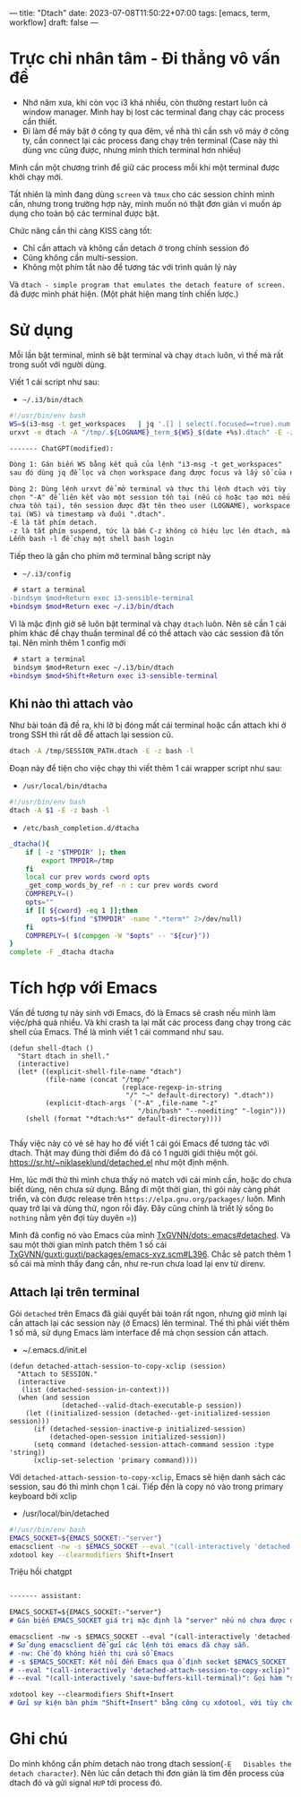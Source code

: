 ---
title: "Dtach"
date: 2023-07-08T11:50:22+07:00
tags: [emacs, term, workflow]
draft: false
---

* Trực chỉ nhân tâm - Đi thẳng vô vấn đề
- Nhớ năm xưa, khi còn vọc i3 khá nhiều, còn thường restart luôn cả window manager. Mình hay bị lost các terminal đang chạy các process cần thiết.
- Đi làm để máy bật ở công ty qua đêm, về nhà thì cần ssh vô máy ở công ty, cần connect lại các process đang chạy trên terminal (Case này thì dùng vnc cũng được, nhưng mình thích terminal hơn nhiều)

Mình cần một chương trình để giữ các process mỗi khi một terminal được khởi chạy mới.

Tất nhiên là mình đang dùng ~screen~ và ~tmux~ cho các session chính mình cần, nhưng trong trường hợp này, mình muốn nó thật đơn giản vì muốn áp dụng cho toàn bộ các terminal được bật.

Chức năng cần thì càng KISS càng tốt:
- Chỉ cần attach và không cần detach ở trong chính session đó
- Cũng không cần multi-session.
- Không một phím tắt nào để tương tác với trình quản lý này

Và ~dtach - simple program that emulates the detach feature of screen.~ đã được mình phát hiện. (Một phát hiện mang tính chiến lược.)

* Sử dụng
Mỗi lần bật terminal, mình sẽ bật terminal và chạy ~dtach~ luôn, vì thế mà rất trong suốt với người dùng.

Viết 1 cái script như sau:
- ~~/.i3/bin/dtach~
#+begin_src sh
#!/usr/bin/env bash
WS=$(i3-msg -t get_workspaces   | jq '.[] | select(.focused==true).num')
urxvt -e dtach -A "/tmp/.${LOGNAME}_term_${WS}_$(date +%s).dtach" -E -z bash -l
#+end_src

#+begin_src markdown
------- ChatGPT(modified):

Dòng 1: Gán biến WS bằng kết quả của lệnh "i3-msg -t get_workspaces"
sau đó dùng jq để lọc và chọn workspace đang được focus và lấy số của nó.

Dòng 2: Dùng lệnh urxvt để mở terminal và thực thi lệnh dtach với tùy
chọn "-A" để liên kết vào một session tồn tại (nếu có hoặc tạo mới nếu
chưa tồn tại), tên session được đặt tên theo user (LOGNAME), workspace hiện
tại (WS) và timestamp và đuôi ".dtach".
-E là tắt phím detach.
-z là tắt phím suspend, tức là bấm C-z không có hiệu lực lên dtach, mà lên chương trình chạy bên trong.
Lếnh bash -l để chạy một shell bash login
#+end_src

Tiếp theo là gắn cho phím mở terminal bằng script này
- ~~/.i3/config~
#+begin_src diff
 # start a terminal
-bindsym $mod+Return exec i3-sensible-terminal
+bindsym $mod+Return exec ~/.i3/bin/dtach
#+end_src

Vì là mặc định giờ sẽ luôn bật terminal và chạy ~dtach~ luôn. Nên sẽ cần 1 cái phím khác để chạy thuần terminal để có thể attach vào các session đã tốn tại.
Nên mình thêm 1 config mới

#+begin_src diff
 # start a terminal
 bindsym $mod+Return exec ~/.i3/bin/dtach
+bindsym $mod+Shift+Return exec i3-sensible-terminal
#+end_src

** Khi nào thì attach vào
Như bài toán đã đề ra, khi lỡ bị đóng mất cái terminal hoặc cần attach khi ở trong SSH thì rất dễ để attach lại session cũ.

#+begin_src bash
dtach -A /tmp/SESSION_PATH.dtach -E -z bash -l
#+end_src

Đoạn này để tiện cho việc chạy thì viết thêm 1 cái wrapper script như sau:

- ~/usr/local/bin/dtacha~
#+begin_src bash
#!/usr/bin/env bash
dtach -A $1 -E -z bash -l
#+end_src

- ~/etc/bash_completion.d/dtacha~
#+begin_src bash
_dtacha(){
    if [ -z "$TMPDIR" ]; then
        export TMPDIR=/tmp
    fi
    local cur prev words cword opts
    _get_comp_words_by_ref -n : cur prev words cword
    COMPREPLY=()
    opts=""
    if [[ ${cword} -eq 1 ]];then
        opts=$(find "$TMPDIR" -name ".*term*" 2>/dev/null)
    fi
    COMPREPLY=( $(compgen -W "$opts" -- "${cur}"))
}
complete -F _dtacha dtacha
#+end_src


* Tích hợp với Emacs
Vấn đề tương tự nảy sinh với Emacs, đó là Emacs sẽ crash nếu mình làm việc/phá quá nhiều. Và khi crash ta lại mất các process đang chạy trong các shell của Emacs.
Thế là mình viết 1 cái command như sau.
#+begin_src elisp
(defun shell-dtach ()
  "Start dtach in shell."
  (interactive)
  (let* ((explicit-shell-file-name "dtach")
         (file-name (concat "/tmp/"
                            (replace-regexp-in-string
                             "/" "~" default-directory) ".dtach"))
         (explicit-dtach-args `("-A" ,file-name "-z"
                                "/bin/bash" "--noediting" "-login")))
    (shell (format "*dtach:%s*" default-directory))))

#+end_src

Thấy việc này có vẻ sẽ hay ho để viết 1 cái gói Emacs để tương tác với dtach.
Thật may đúng thời điểm đó đã có 1 người giới thiệu một gói. https://sr.ht/~niklaseklund/detached.el như một định mệnh.

Hm, lúc mới thử thì mình chưa thấy nó match với cái mình cần, hoặc do chưa biết dùng, nên chưa sử dụng.
Bẵng đi một thời gian, thì gói này càng phát triển, và còn được release trên ~https://elpa.gnu.org/packages/~ luôn.
Mình quay trở lại và dùng thử, ngon rồi đây. Đây cũng chính là triết lý sống ~Do nothing~ nằm yên đợi tùy duyên =))


Mình đã config nó vào Emacs của mình [[https://github.com/TxGVNN/dots/blob/52d4cdeb7b2c340cb4883e7541deda904e6a7f3e/.emacs#L780][TxGVNN/dots:.emacs#detached]]. Và sau một thời gian mình patch thêm 1 số cái [[https://github.com/TxGVNN/guxti/blob/8d8a4ce0ea4ddea315454866262cbdda9741b6ee/guxti/packages/emacs-xyz.scm#L396][TxGVNN/guxti:guxti/packages/emacs-xyz.scm#L396]]. Chắc sẽ patch thêm 1 số cái mà mình thấy đang cần, như re-run chưa load lại env từ direnv.
** Attach lại trên terminal

Gói ~detached~ trên Emacs đã giải quyết bài toán rất ngon, nhưng giờ mình lại cần attach lại các session này (ở Emacs) lên terminal.
Thế thì phải viết thêm 1 số mã, sử dụng Emacs làm interface để mà chọn session cần attach.

- ~/.emacs.d/init.el

#+begin_src elisp
(defun detached-attach-session-to-copy-xclip (session)
  "Attach to SESSION."
  (interactive
   (list (detached-session-in-context)))
  (when (and session
             (detached--valid-dtach-executable-p session))
    (let ((initialized-session (detached--get-initialized-session session)))
      (if (detached-session-inactive-p initialized-session)
          (detached-open-session initialized-session))
      (setq command (detached-session-attach-command session :type 'string))
      (xclip-set-selection 'primary command))))
#+end_src

Với ~detached-attach-session-to-copy-xclip~, Emacs sẽ hiện danh sách các session, sau đó thì mình chọn 1 cái.
Tiếp đến là copy nó vào trong primary keyboard bởi xclip

- /usr/local/bin/detached

#+begin_src bash
#!/usr/bin/env bash
EMACS_SOCKET=${EMACS_SOCKET:-"server"}
emacsclient -nw -s $EMACS_SOCKET --eval "(call-interactively 'detached-attach-session-to-copy-xclip)" --eval "(call-interactively 'save-buffers-kill-terminal)"
xdotool key --clearmodifiers Shift+Insert
#+end_src

Triệu hồi chatgpt
#+begin_src md

------- assistant:

EMACS_SOCKET=${EMACS_SOCKET:-"server"}
# Gán biến EMACS_SOCKET giá trị mặc định là "server" nếu nó chưa được đặt trước đó

emacsclient -nw -s $EMACS_SOCKET --eval "(call-interactively 'detached-attach-session-to-copy-xclip)" --eval "(call-interactively 'save-buffers-kill-terminal)"
# Sử dụng emacsclient để gửi các lệnh tới emacs đã chạy sẵn.
# -nw: Chế độ không hiển thị cửa sổ Emacs
# -s $EMACS_SOCKET: Kết nối đến Emacs qua ổ định socket $EMACS_SOCKET
# --eval "(call-interactively 'detached-attach-session-to-copy-xclip)": Gọi hàm "detached-attach-session-to-copy-xclip" trong Emacs
# --eval "(call-interactively 'save-buffers-kill-terminal)": Gọi hàm "save-buffers-kill-terminal" trong Emacs

xdotool key --clearmodifiers Shift+Insert
# Gửi sự kiện bàn phím "Shift+Insert" bằng công cụ xdotool, với tùy chọn để xóa bỏ các phím modifier hiện tại.

#+end_src
* Ghi chú
Do mình không cần phím detach nào trong dtach session(~-E   Disables the detach character~). Nên lúc cần detach thì đơn giản là tìm đến process của dtach đó và gửi signal ~HUP~ tới process đó.
